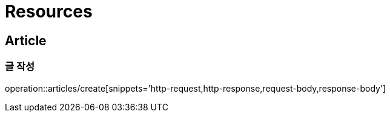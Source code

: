 ifndef::snippets[]
:snippets: ../../../build/generated-snippets
endif::[]

[[resources]]
= Resources

[[resources-members]]
== Article

[[resources-articles-create]]
=== 글 작성

operation::articles/create[snippets='http-request,http-response,request-body,response-body']
